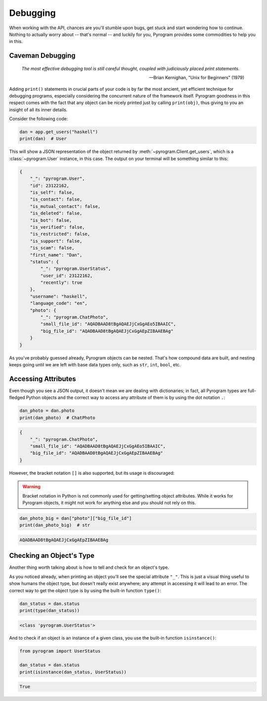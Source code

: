 Debugging
=========

When working with the API, chances are you'll stumble upon bugs, get stuck and start wondering how to continue. Nothing
to actually worry about -- that's normal -- and luckily for you, Pyrogram provides some commodities to help you in this.

Caveman Debugging
-----------------

    *The most effective debugging tool is still careful thought, coupled with judiciously placed print statements.*

    -- Brian Kernighan, "Unix for Beginners" (1979)

Adding ``print()`` statements in crucial parts of your code is by far the most ancient, yet efficient technique for
debugging programs, especially considering the concurrent nature of the framework itself. Pyrogram goodness in this
respect comes with the fact that any object can be nicely printed just by calling ``print(obj)``, thus giving to you
an insight of all its inner details.

Consider the following code:

.. code-block:: python

    dan = app.get_users("haskell")
    print(dan)  # User

This will show a JSON representation of the object returned by :meth:`~pyrogram.Client.get_users`, which is a
:class:`~pyrogram.User` instance, in this case. The output on your terminal will be something similar to this:

.. code-block:: json

    {
        "_": "pyrogram.User",
        "id": 23122162,
        "is_self": false,
        "is_contact": false,
        "is_mutual_contact": false,
        "is_deleted": false,
        "is_bot": false,
        "is_verified": false,
        "is_restricted": false,
        "is_support": false,
        "is_scam": false,
        "first_name": "Dan",
        "status": {
            "_": "pyrogram.UserStatus",
            "user_id": 23122162,
            "recently": true
        },
        "username": "haskell",
        "language_code": "en",
        "photo": {
            "_": "pyrogram.ChatPhoto",
            "small_file_id": "AQADBAAD8tBgAQAEJjCxGgAEo5IBAAIC",
            "big_file_id": "AQADBAAD8tBgAQAEJjCxGgAEpZIBAAEBAg"
        }
    }

As you've probably guessed already, Pyrogram objects can be nested. That's how compound data are built, and nesting
keeps going until we are left with base data types only, such as ``str``, ``int``, ``bool``, etc.

Accessing Attributes
--------------------

Even though you see a JSON output, it doesn't mean we are dealing with dictionaries; in fact, all Pyrogram types are
full-fledged Python objects and the correct way to access any attribute of them is by using the dot notation ``.``:

.. code-block:: python

    dan_photo = dan.photo
    print(dan_photo)  # ChatPhoto

.. code-block:: json

    {
        "_": "pyrogram.ChatPhoto",
        "small_file_id": "AQADBAAD8tBgAQAEJjCxGgAEo5IBAAIC",
        "big_file_id": "AQADBAAD8tBgAQAEJjCxGgAEpZIBAAEBAg"
    }

However, the bracket notation ``[]`` is also supported, but its usage is discouraged:

.. warning::

    Bracket notation in Python is not commonly used for getting/setting object attributes. While it works for Pyrogram
    objects, it might not work for anything else and you should not rely on this.

.. code-block:: python

    dan_photo_big = dan["photo"]["big_file_id"]
    print(dan_photo_big)  # str

.. code-block:: text

    AQADBAAD8tBgAQAEJjCxGgAEpZIBAAEBAg

Checking an Object's Type
-------------------------

Another thing worth talking about is how to tell and check for an object's type.

As you noticed already, when printing an object you'll see the special attribute ``"_"``. This is just a visual thing
useful to show humans the object type, but doesn't really exist anywhere; any attempt in accessing it will lead to an
error. The correct way to get the object type is by using the built-in function ``type()``:

.. code-block:: python

    dan_status = dan.status
    print(type(dan_status))

.. code-block:: text

    <class 'pyrogram.UserStatus'>

And to check if an object is an instance of a given class, you use the built-in function ``isinstance()``:

.. code-block:: python
    :name: this-py

    from pyrogram import UserStatus

    dan_status = dan.status
    print(isinstance(dan_status, UserStatus))

.. code-block:: text

    True

.. raw:: html

    <script>
        var e = document.querySelector("blockquote p.attribution");
        var s = e.innerHTML;

        e.innerHTML = s[0] + " " + s.slice(1);
    </script>